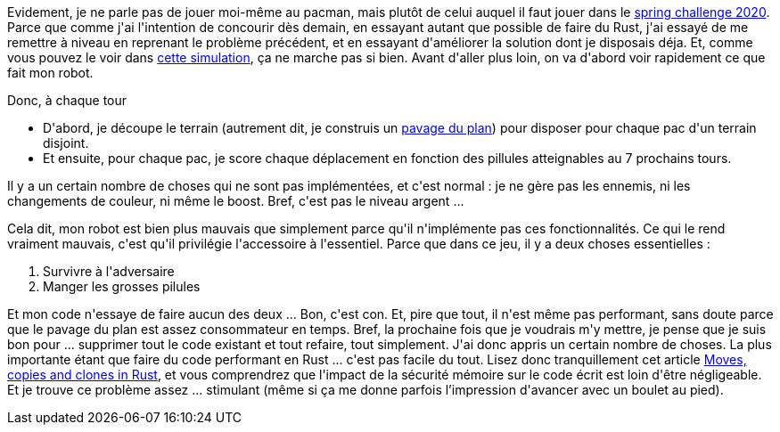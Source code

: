 :jbake-type: post
:jbake-status: published
:jbake-title: Je suis toujours mauvais à Pacman
:jbake-tags: codingame,mémoire,performance,rust,_mois_mai,_année_2021
:jbake-date: 2021-05-05
:jbake-depth: ../../../../
:jbake-uri: wordpress/2021/05/05/je-suis-toujours-mauvais-a-pacman.adoc
:jbake-excerpt: 
:jbake-source: https://riduidel.wordpress.com/2021/05/05/je-suis-toujours-mauvais-a-pacman/
:jbake-style: wordpress

++++
<!-- wp:paragraph -->
<p>Evidement, je ne parle pas de jouer moi-même au pacman, mais plutôt de celui auquel il faut jouer dans le <a href="https://riduidel.wordpress.com/2020/05/19/jai-mange-la-pillule-grise/">spring challenge 2020</a>. Parce que comme j'ai l'intention de concourir dès demain, en essayant autant que possible de faire du Rust, j'ai essayé de me remettre à niveau en reprenant le problème précédent, et en essayant d'améliorer la solution dont je disposais déja. Et, comme vous pouvez le voir dans <a href="https://www.codingame.com/replay/546236358">cette simulation</a>, ça ne marche pas si bien. Avant d'aller plus loin, on va d'abord voir rapidement ce que fait mon robot.</p>
<!-- /wp:paragraph -->

<!-- wp:paragraph -->
<p>Donc, à chaque tour</p>
<!-- /wp:paragraph -->

<!-- wp:list -->
<ul><li>D'abord, je découpe le terrain (autrement dit, je construis un <a href="https://fr.wikipedia.org/wiki/Pavage_du_plan">pavage du plan</a>) pour disposer pour chaque pac d'un terrain disjoint.</li><li>Et ensuite, pour chaque pac, je score chaque déplacement en fonction des pillules atteignables au 7 prochains tours.</li></ul>
<!-- /wp:list -->

<!-- wp:paragraph -->
<p>Il y a un certain nombre de choses qui ne sont pas implémentées, et c'est normal : je ne gère pas les ennemis, ni les changements de couleur, ni même le boost. Bref, c'est pas le niveau argent ...</p>
<!-- /wp:paragraph -->

<!-- wp:paragraph -->
<p>Cela dit, mon robot est bien plus mauvais que simplement parce qu'il n'implémente pas ces fonctionnalités. Ce qui le rend vraiment mauvais, c'est qu'il privilégie l'accessoire à l'essentiel. Parce que dans ce jeu, il y a deux choses essentielles :</p>
<!-- /wp:paragraph -->

<!-- wp:list {"ordered":true} -->
<ol><li>Survivre à l'adversaire</li><li>Manger les grosses pilules</li></ol>
<!-- /wp:list -->

<!-- wp:paragraph -->
<p>Et mon code n'essaye de faire aucun des deux ... Bon, c'est con. Et, pire que tout, il n'est même pas performant, sans doute parce que le pavage du plan est assez consommateur en temps. Bref, la prochaine fois que je voudrais m'y mettre, je pense que je suis bon pour ... supprimer tout le code existant et tout refaire, tout simplement. J'ai donc appris un certain nombre de choses. La plus importante étant que faire du code performant en Rust ... c'est pas facile du tout. Lisez donc tranquillement cet article <a href="https://hashrust.com/blog/moves-copies-and-clones-in-rust/">Moves, copies and clones in Rust</a>, et vous comprendrez que l'impact de la sécurité mémoire sur le code écrit est loin d'être négligeable. Et je trouve ce problème assez ... stimulant (même si ça me donne parfois l’impression d'avancer avec un boulet au pied).</p>
<!-- /wp:paragraph -->
++++